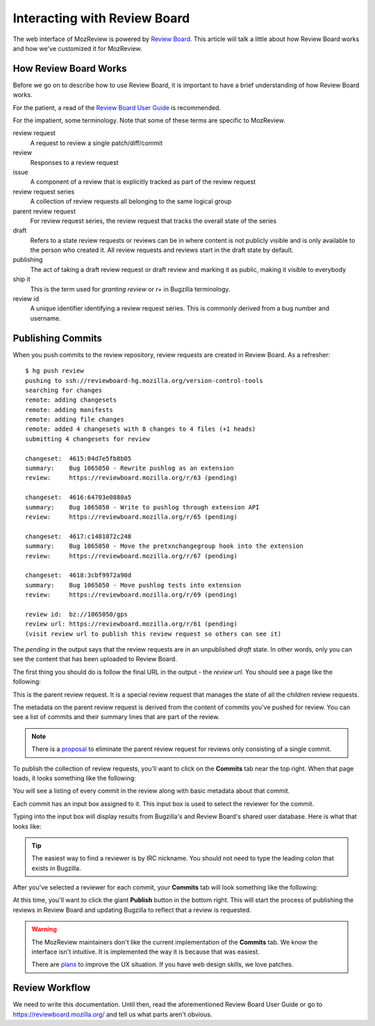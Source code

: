.. _mozreview_reviewboard:

=============================
Interacting with Review Board
=============================

The web interface of MozReview is powered by
`Review Board <https://www.reviewboard.org/>`_. This article will talk a
little about how Review Board works and how we've customized it for
MozReview.

How Review Board Works
======================

Before we go on to describe how to use Review Board, it is important
to have a brief understanding of how Review Board works.

For the patient, a read of the
`Review Board User Guide <https://www.reviewboard.org/docs/manual/2.0/users/>`_
is recommended.

For the impatient, some terminology. Note that some of these terms
are specific to MozReview.

review request
   A request to review a single patch/diff/commit
review
   Responses to a review request
issue
   A component of a review that is explicitly tracked as part of the
   review request
review request series
   A collection of review requests all belonging to the same logical
   group
parent review request
   For review request series, the review request that tracks the
   overall state of the series
draft
   Refers to a state review requests or reviews can be in where content
   is not publicly visible and is only available to the person who created
   it. All review requests and reviews start in the draft state by default.
publishing
   The act of taking a draft review request or draft review and marking
   it as public, making it visible to everybody
ship it
   This is the term used for *granting review* or *r+* in Bugzilla
   terminology.
review id
   A unique identifier identifying a review request series. This is
   commonly derived from a bug number and username.

.. _mozreview_reviewboard_publishing_commits:

Publishing Commits
==================

When you push commits to the review repository, review requests are
created in Review Board. As a refresher::

  $ hg push review
  pushing to ssh://reviewboard-hg.mozilla.org/version-control-tools
  searching for changes
  remote: adding changesets
  remote: adding manifests
  remote: adding file changes
  remote: added 4 changesets with 8 changes to 4 files (+1 heads)
  submitting 4 changesets for review

  changeset:  4615:04d7e5fb8b05
  summary:    Bug 1065050 - Rewrite pushlog as an extension
  review:     https://reviewboard.mozilla.org/r/63 (pending)

  changeset:  4616:64703e0880a5
  summary:    Bug 1065050 - Write to pushlog through extension API
  review:     https://reviewboard.mozilla.org/r/65 (pending)

  changeset:  4617:c1481072c248
  summary:    Bug 1065050 - Move the pretxnchangegroup hook into the extension
  review:     https://reviewboard.mozilla.org/r/67 (pending)

  changeset:  4618:3cbf9972a90d
  summary:    Bug 1065050 - Move pushlog tests into extension
  review:     https://reviewboard.mozilla.org/r/69 (pending)

  review id:  bz://1065050/gps
  review url: https://reviewboard.mozilla.org/r/61 (pending)
  (visit review url to publish this review request so others can see it)

The *pending* in the output says that the review requests are in an
unpublished *draft* state. In other words, only you can see the content
that has been uploaded to Review Board.

The first thing you should do is follow the final URL in the output -
the *review url*. You should see a page like the following:

.. image:: parent-unpublished.png

This is the parent review request. It is a special review request that
manages the state of all the *children* review requests.

The metadata on the parent review request is derived from the content of
commits you've pushed for review. You can see a list of commits and
their summary lines that are part of the review.

.. note::

   There is a
   `proposal <https://bugzilla.mozilla.org/show_bug.cgi?id=1039679>`_
   to eliminate the parent review request for reviews only consisting of
   a single commit.

To publish the collection of review requests, you'll want to click on
the **Commits** tab near the top right. When that page loads, it looks
something like the following:

.. image:: commits.png

You will see a listing of every commit in the review along with basic
metadata about that commit.

Each commit has an input box assigned to it. This input box is used to
select the reviewer for the commit.

Typing into the input box will display results from Bugzilla's and
Review Board's shared user database. Here is what that looks like:

.. image:: select-reviewer.png

.. tip::

   The easiest way to find a reviewer is by IRC nickname. You should
   not need to type the leading colon that exists in Bugzilla.

After you've selected a reviewer for each commit, your **Commits** tab
will look something like the following:

.. image:: publish.png

At this time, you'll want to click the giant **Publish** button in the
bottom right. This will start the process of publishing the reviews in
Review Board and updating Bugzilla to reflect that a review is
requested.

.. warning::

   The MozReview maintainers don't like the current implementation of
   the **Commits** tab. We know the interface isn't intuitive. It is
   implemented the way it is because that was easiest.

   There are
   `plans <https://bugzilla.mozilla.org/show_bug.cgi?id=1064111>`_
   to improve the UX situation. If you have web design skills, we
   love patches.

Review Workflow
===============

We need to write this documentation. Until then, read the aforementioned
Review Board User Guide or go to https://reviewboard.mozilla.org/ and
tell us what parts aren't obvious.
